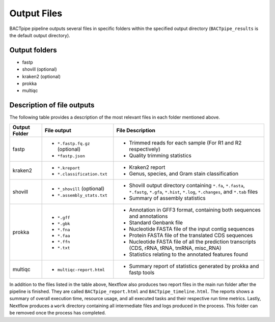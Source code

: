 Output Files
============
BACTpipe pipeline outputs several files in specific folders within the
specified output directory (``BACTpipe_results`` is the default output
directory).

Output folders
**************

* fastp
* shovill (optional)
* kraken2 (optional)
* prokka
* multiqc

Description of file outputs
***************************

The following table provides a description of the most relevant files in each
folder mentioned above.

+-----------------+----------------------------------------------+-------------------------------------------------------------------------------------------------------------------------------------------------+
| Output Folder   | File output                                  | File Description                                                                                                                                |
+=================+==============================================+=================================================================================================================================================+
| fastp           | - ``*.fastp.fq.gz``  (optional)              | - Trimmed reads for each sample (For R1 and R2 respectively)                                                                                    |
|                 | - ``*fastp.json``                            | - Quality trimming statistics                                                                                                                   |
+-----------------+----------------------------------------------+-------------------------------------------------------------------------------------------------------------------------------------------------+
| kraken2         | - ``*.kreport``                              | - Kraken2 report                                                                                                                                |
|                 | - ``*.classification.txt``                   | - Genus, species, and Gram stain classification                                                                                                 |
+-----------------+----------------------------------------------+-------------------------------------------------------------------------------------------------------------------------------------------------+
| shovill         | - ``*_shovill``   (optional)                 | - Shovill output directory containing ``*.fa``, ``*.fasta``, ``*.fastg``, ``*.gfa``, ``*.hist``, ``*.log``, ``*.changes``, and ``*.tab`` files  |
|                 | - ``*.assembly_stats.txt``                   | - Summary of assembly statistics                                                                                                                |
+-----------------+----------------------------------------------+-------------------------------------------------------------------------------------------------------------------------------------------------+
| prokka          | - ``*.gff``                                  | - Annotation in GFF3 format, containing both sequences and annotations                                                                          |
|                 | - ``*.gbk``                                  | - Standard Genbank file                                                                                                                         |
|                 | - ``*.fna``                                  | - Nucleotide FASTA file of the input contig sequences                                                                                           |
|                 | - ``*.faa``                                  | - Protein FASTA file of the translated CDS sequences                                                                                            |
|                 | - ``*.ffn``                                  | - Nucleotide FASTA file of all the prediction transcripts (CDS, rRNA, tRNA, tmRNA, misc_RNA)                                                    |
|                 | - ``*.txt``                                  | - Statistics relating to the annotated features found                                                                                           |
+-----------------+----------------------------------------------+-------------------------------------------------------------------------------------------------------------------------------------------------+
| multiqc         | - ``multiqc-report.html``                    | - Summary report of statistics generated by prokka and fastp tools                                                                              |
+-----------------+----------------------------------------------+-------------------------------------------------------------------------------------------------------------------------------------------------+

In addition to the files listed in the table above, Nextflow also produces two
report files in the main run folder after the pipeline is finished.  They are
called ``BACTpipe_report.html`` and ``BACTpipe_timeline.html``. The reports
shows a summary of overall execution time, resource usage, and all executed
tasks and their respective run time metrics. Lastly, Nextflow produces a
``work`` directory containing all intermediate files and logs produced in the
process. This folder can be removed once the process has completed.

